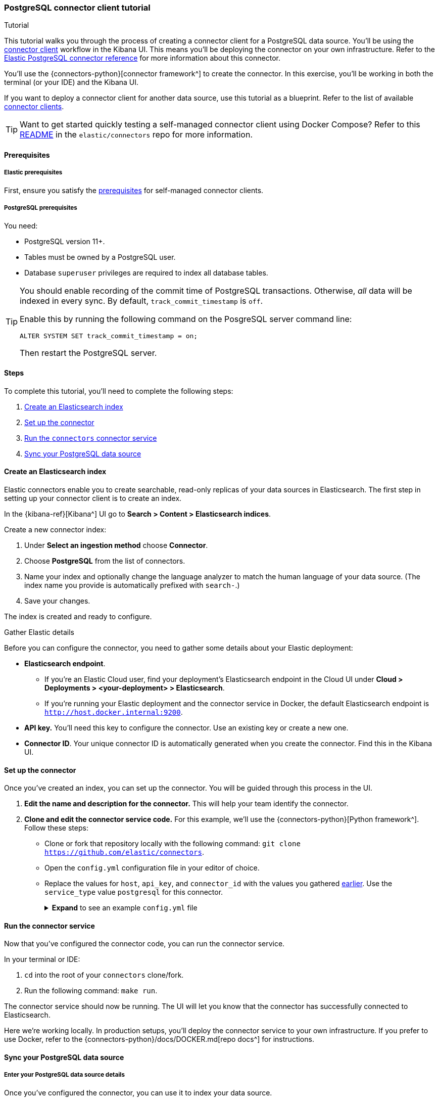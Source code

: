 [#postgresql-connector-client-tutorial]
=== PostgreSQL connector client tutorial
++++
<titleabbrev>Tutorial</titleabbrev>
++++

This tutorial walks you through the process of creating a connector client for a PostgreSQL data source.
You'll be using the <<build-connector, connector client>> workflow in the Kibana UI.
This means you'll be deploying the connector on your own infrastructure.
Refer to the <<connectors-postgresql, Elastic PostgreSQL connector reference>> for more information about this connector.

You'll use the {connectors-python}[connector framework^] to create the connector.
In this exercise, you'll be working in both the terminal (or your IDE) and the Kibana UI.

If you want to deploy a connector client for another data source, use this tutorial as a blueprint.
Refer to the list of available <<build-connector,connector clients>>.

[TIP]
====
Want to get started quickly testing a self-managed connector client using Docker Compose?
Refer to this https://github.com/elastic/connectors/tree/main/scripts/stack#readme[README] in the `elastic/connectors` repo for more information.
====

[discrete#postgresql-connector-client-tutorial-prerequisites]
==== Prerequisites

[discrete#postgresql-connector-client-tutorial-prerequisites-elastic]
===== Elastic prerequisites

First, ensure you satisfy the <<build-connector-prerequisites, prerequisites>> for self-managed connector clients.

[discrete#postgresql-connector-client-tutorial-postgresql-prerequisites]
===== PostgreSQL prerequisites

You need:

* PostgreSQL version 11+.
* Tables must be owned by a PostgreSQL user.
* Database `superuser` privileges are required to index all database tables.

[TIP]
====
You should enable recording of the commit time of PostgreSQL transactions.
Otherwise, _all_ data will be indexed in every sync.
By default, `track_commit_timestamp` is `off`.

Enable this by running the following command on the PosgreSQL server command line:

[source,shell]
----
ALTER SYSTEM SET track_commit_timestamp = on;
----

Then restart the PostgreSQL server.
====

[discrete#postgresql-connector-client-tutorial-steps]
==== Steps

To complete this tutorial, you'll need to complete the following steps:

. <<postgresql-connector-client-tutorial-create-index, Create an Elasticsearch index>>
. <<postgresql-connector-client-tutorial-setup-connector, Set up the connector>>
. <<postgresql-connector-client-tutorial-run-connector-service, Run the `connectors` connector service>>
. <<postgresql-connector-client-tutorial-sync-data-source>>

[discrete#postgresql-connector-client-tutorial-create-index]
==== Create an Elasticsearch index

Elastic connectors enable you to create searchable, read-only replicas of your data sources in Elasticsearch.
The first step in setting up your connector client is to create an index.

In the {kibana-ref}[Kibana^] UI go to *Search > Content > Elasticsearch indices*.

Create a new connector index:

. Under *Select an ingestion method* choose *Connector*.
. Choose *PostgreSQL* from the list of connectors.
. Name your index and optionally change the language analyzer to match the human language of your data source.
(The index name you provide is automatically prefixed with `search-`.)
. Save your changes.

The index is created and ready to configure.

[discrete#postgresql-connector-client-tutorial-gather-elastic-details]
.Gather Elastic details
****
Before you can configure the connector, you need to gather some details about your Elastic deployment:

* *Elasticsearch endpoint*.
** If you're an Elastic Cloud user, find your deployment’s Elasticsearch endpoint in the Cloud UI under *Cloud > Deployments > <your-deployment> > Elasticsearch*.
** If you're running your Elastic deployment and the connector service in Docker, the default Elasticsearch endpoint is `http://host.docker.internal:9200`.
* *API key.*
You'll need this key to configure the connector.
Use an existing key or create a new one.
* *Connector ID*.
Your unique connector ID is automatically generated when you create the connector.
Find this in the Kibana UI.
****

[discrete#postgresql-connector-client-tutorial-setup-connector]
==== Set up the connector

Once you've created an index, you can set up the connector.
You will be guided through this process in the UI.

. *Edit the name and description for the connector.*
This will help your team identify the connector.
. *Clone and edit the connector service code.*
For this example, we'll use the {connectors-python}[Python framework^].
Follow these steps:
** Clone or fork that repository locally with the following command: `git clone https://github.com/elastic/connectors`.
** Open the `config.yml` configuration file in your editor of choice.
** Replace the values for `host`, `api_key`, and `connector_id` with the values you gathered <<postgresql-connector-client-tutorial-gather-elastic-details,earlier>>.
Use the `service_type` value `postgresql` for this connector.
+
.*Expand* to see an example `config.yml` file
[%collapsible]
====
Replace the values for `host`, `api_key`, and `connector_id` with your own values.
Use the `service_type` value `postgresql` for this connector.
[source,yaml]
----
elasticsearch:
  host: <https://<my-elastic-deployment.es.us-west2.gcp.elastic-cloud.com>> # Your Elasticsearch endpoint
  api_key: '<YOUR-API-KEY>' # Your top-level Elasticsearch API key
...
connectors:
  -
    connector_id: "<YOUR-CONNECTOR-ID>"
    api_key: "'<YOUR-API-KEY>" # Your scoped connector index API key (optional). If not provided, the top-level API key is used.
    service_type: "postgresql"



# Connector client settings
connector_id: '<YOUR-CONNECTOR-ID>' # Your connector ID
service_type: 'postgresql'  # The service type for your connector

sources:
  # mongodb: connectors.sources.mongo:MongoDataSource
  # s3: connectors.sources.s3:S3DataSource
  # dir: connectors.sources.directory:DirectoryDataSource
  # mysql: connectors.sources.mysql:MySqlDataSource
  # network_drive: connectors.sources.network_drive:NASDataSource
  # google_cloud_storage: connectors.sources.google_cloud_storage:GoogleCloudStorageDataSource
  # azure_blob_storage: connectors.sources.azure_blob_storage:AzureBlobStorageDataSource
  postgresql: connectors.sources.postgresql:PostgreSQLDataSource
  # oracle: connectors.sources.oracle:OracleDataSource
  # sharepoint: connectors.sources.sharepoint:SharepointDataSource
  # mssql: connectors.sources.mssql:MSSQLDataSource
  # jira: connectors.sources.jira:JiraDataSource
----
====

[discrete#postgresql-connector-client-tutorial-run-connector-service]
==== Run the connector service

Now that you've configured the connector code, you can run the connector service.

In your terminal or IDE:

. `cd` into the root of your `connectors` clone/fork.
. Run the following command: `make run`.

The connector service should now be running.
The UI will let you know that the connector has successfully connected to Elasticsearch.

Here we're working locally.
In production setups, you'll deploy the connector service to your own infrastructure.
If you prefer to use Docker, refer to the {connectors-python}/docs/DOCKER.md[repo docs^] for instructions.

[discrete#postgresql-connector-client-tutorial-sync-data-source]
==== Sync your PostgreSQL data source

[discrete#postgresql-connector-client-tutorial-sync-data-source-details]
===== Enter your PostgreSQL data source details

Once you've configured the connector, you can use it to index your data source.

You can now enter your PostgreSQL instance details in the Kibana UI.

Enter the following information:

* *Host*.
Server host address for your PostgreSQL instance.
* *Port*.
Port number for your PostgreSQL instance.
* *Username*.
Username of the PostgreSQL account.
* *Password*.
Password for that user.
* *Database*.
Name of the PostgreSQL database.
* *Comma-separated list of tables*.
`*` will fetch data from all tables in the configured database.

Once you've entered all these details, select *Save configuration*.

[discrete#postgresql-connector-client-tutorial-sync-data-source-launch-sync]
===== Launch a sync

If you navigate to the *Overview* tab in the Kibana UI, you can see the connector's _ingestion status_.
This should now have changed to *Configured*.

It's time to launch a sync by selecting the *Sync* button.

If you navigate to the terminal window where you're running the connector service, you should see output like the following:

[source,shell]
----
[FMWK][13:22:26][INFO] Fetcher <create: 499 update: 0 |delete: 0>
[FMWK][13:22:26][INF0] Fetcher <create: 599 update: 0 |delete: 0>
[FMWK][13:22:26][INFO] Fetcher <create: 699 update: 0 |delete: 0>
...
[FMWK][23:22:28][INF0] [oRXQwYYBLhXTs-qYpJ9i] Sync done: 3864 indexed, 0 deleted.
(27 seconds)
----

This confirms the connector has fetched records from your PostgreSQL table(s) and transformed them into documents in your Elasticsearch index.

Verify your Elasticsearch documents in the *Documents* tab in the Kibana UI.

If you're happy with the results, set a recurring sync schedule in the *Scheduling* tab.
This will ensure your _searchable_ data in Elasticsearch is always up to date with changes to your PostgreSQL data source.

[discrete#postgresql-connector-client-tutorial-learn-more]
==== Learn more

* <<build-connector, Overview of connector clients and frameworks>>
* {connectors-python}[Elastic Elastic connector framework repository^]
* <<connectors-postgresql, Elastic PostgreSQL connector reference>>
* <<connectors, Overview of all Elastic connectors>>
* <<native-connectors, Native connectors available in Elastic Cloud>>
* <<docker, How to run Enterprise Search in Docker>>
